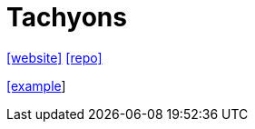 = Tachyons
:toc: left
:url-website: https://tachyons.io/
:url-repo: https://github.com/tachyons-css/tachyons/

{url-website}[[website\]]
{url-repo}[[repo\]]

https://tachyons.io/components/articles/title-highlight-header-cover/index.html[[example]]
